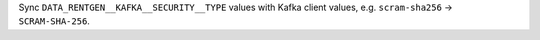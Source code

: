 Sync ``DATA_RENTGEN__KAFKA__SECURITY__TYPE`` values with Kafka client values, e.g. ``scram-sha256`` -> ``SCRAM-SHA-256``.
